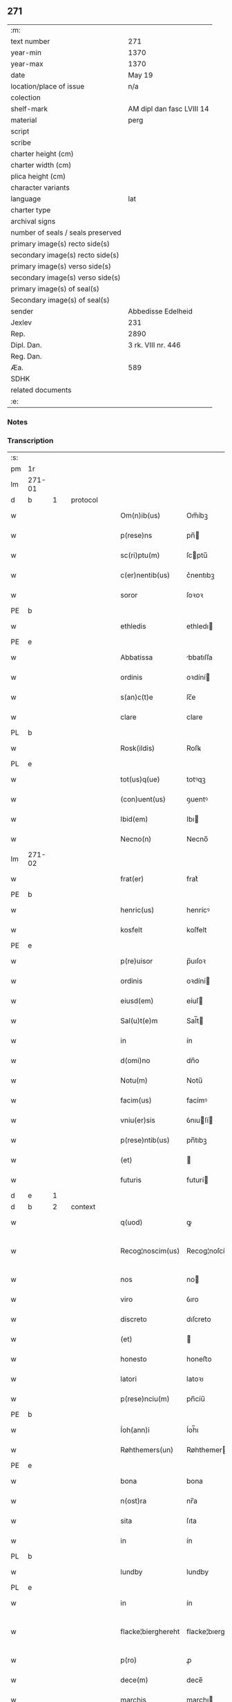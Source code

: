 ** 271

| :m:                               |                           |
| text number                       | 271                       |
| year-min                          | 1370                      |
| year-max                          | 1370                      |
| date                              | May 19                    |
| location/place of issue           | n/a                       |
| colection                         |                           |
| shelf-mark                        | AM dipl dan fasc LVIII 14 |
| material                          | perg                      |
| script                            |                           |
| scribe                            |                           |
| charter height (cm)               |                           |
| charter width (cm)                |                           |
| plica height (cm)                 |                           |
| character variants                |                           |
| language                          | lat                       |
| charter type                      |                           |
| archival signs                    |                           |
| number of seals / seals preserved |                           |
| primary image(s) recto side(s)    |                           |
| secondary image(s) recto side(s)  |                           |
| primary image(s) verso side(s)    |                           |
| secondary image(s) verso side(s)  |                           |
| primary image(s) of seal(s)       |                           |
| Secondary image(s) of seal(s)     |                           |
| sender                            | Abbedisse Edelheid        |
| Jexlev                            | 231                       |
| Rep.                              | 2890                      |
| Dipl. Dan.                        | 3 rk. VIII nr. 446        |
| Reg. Dan.                         |                           |
| Æa.                               | 589                       |
| SDHK                              |                           |
| related documents                 |                           |
| :e:                               |                           |

*** Notes


*** Transcription
| :s: |        |   |   |   |   |                    |                    |   |   |   |   |     |   |   |    |               |          |          |  |    |    |    |    |
| pm  | 1r     |   |   |   |   |                    |                    |   |   |   |   |     |   |   |    |               |          |          |  |    |    |    |    |
| lm  | 271-01 |   |   |   |   |                    |                    |   |   |   |   |     |   |   |    |               |          |          |  |    |    |    |    |
| d  | b      | 1  |   | protocol  |   |                    |                    |   |   |   |   |     |   |   |    |               |          |          |  |    |    |    |    |
| w   |        |   |   |   |   | Om(n)ib(us)        | Om̅íbꝫ              |   |   |   |   | lat |   |   |    |        271-01 | 1:protocol |          |  |    |    |    |    |
| w   |        |   |   |   |   | p(rese)ns          | pn̅                |   |   |   |   | lat |   |   |    |        271-01 | 1:protocol |          |  |    |    |    |    |
| w   |        |   |   |   |   | sc(ri)ptu(m)       | ſcptu̅             |   |   |   |   | lat |   |   |    |        271-01 | 1:protocol |          |  |    |    |    |    |
| w   |        |   |   |   |   | c(er)nentib(us)    | c͛nentıbꝫ           |   |   |   |   | lat |   |   |    |        271-01 | 1:protocol |          |  |    |    |    |    |
| w   |        |   |   |   |   | soror              | ſoꝛoꝛ              |   |   |   |   | lat |   |   |    |        271-01 | 1:protocol |          |  |    |    |    |    |
| PE  | b      |   |   |   |   |                    |                    |   |   |   |   |     |   |   |    |               |          |          |  |    |    |    |    |
| w   |        |   |   |   |   | ethledis           | ethledı           |   |   |   |   | lat |   |   |    |        271-01 | 1:protocol |          |  |2724|    |    |    |
| PE  | e      |   |   |   |   |                    |                    |   |   |   |   |     |   |   |    |               |          |          |  |    |    |    |    |
| w   |        |   |   |   |   | Abbatissa          | bbatıſſa          |   |   |   |   | lat |   |   |    |        271-01 | 1:protocol |          |  |    |    |    |    |
| w   |        |   |   |   |   | ordinis            | oꝛdíní            |   |   |   |   | lat |   |   |    |        271-01 | 1:protocol |          |  |    |    |    |    |
| w   |        |   |   |   |   | s(an)c(t)e         | ſc̅e                |   |   |   |   | lat |   |   |    |        271-01 | 1:protocol |          |  |    |    |    |    |
| w   |        |   |   |   |   | clare              | clare              |   |   |   |   | lat |   |   |    |        271-01 | 1:protocol |          |  |    |    |    |    |
| PL  | b      |   |   |   |   |                    |                    |   |   |   |   |     |   |   |    |               |          |          |  |    |    |    |    |
| w   |        |   |   |   |   | Rosk(ildis)        | Roſꝃ               |   |   |   |   | lat |   |   |    |        271-01 | 1:protocol |          |  |    |    |2575|    |
| PL  | e      |   |   |   |   |                    |                    |   |   |   |   |     |   |   |    |               |          |          |  |    |    |    |    |
| w   |        |   |   |   |   | tot(us)q(ue)       | totꝰqꝫ             |   |   |   |   | lat |   |   |    |        271-01 | 1:protocol |          |  |    |    |    |    |
| w   |        |   |   |   |   | (con)uent(us)      | ꝯuentꝰ             |   |   |   |   | lat |   |   |    |        271-01 | 1:protocol |          |  |    |    |    |    |
| w   |        |   |   |   |   | Ibid(em)           | Ibı               |   |   |   |   | lat |   |   |    |        271-01 | 1:protocol |          |  |    |    |    |    |
| w   |        |   |   |   |   | Necno(n)           | Necno̅              |   |   |   |   | lat |   |   |    |        271-01 | 1:protocol |          |  |    |    |    |    |
| lm  | 271-02 |   |   |   |   |                    |                    |   |   |   |   |     |   |   |    |               |          |          |  |    |    |    |    |
| w   |        |   |   |   |   | frat(er)           | frat͛               |   |   |   |   | lat |   |   |    |        271-02 | 1:protocol |          |  |    |    |    |    |
| PE  | b      |   |   |   |   |                    |                    |   |   |   |   |     |   |   |    |               |          |          |  |    |    |    |    |
| w   |        |   |   |   |   | henric(us)         | henrícꝰ            |   |   |   |   | lat |   |   |    |        271-02 | 1:protocol |          |  |2725|    |    |    |
| w   |        |   |   |   |   | kosfelt            | koſfelt            |   |   |   |   | dan |   |   |    |        271-02 | 1:protocol |          |  |2725|    |    |    |
| PE  | e      |   |   |   |   |                    |                    |   |   |   |   |     |   |   |    |               |          |          |  |    |    |    |    |
| w   |        |   |   |   |   | p(re)uisor         | p̅uıſoꝛ             |   |   |   |   | lat |   |   |    |        271-02 | 1:protocol |          |  |    |    |    |    |
| w   |        |   |   |   |   | ordinis            | oꝛdíní            |   |   |   |   | lat |   |   |    |        271-02 | 1:protocol |          |  |    |    |    |    |
| w   |        |   |   |   |   | eiusd(em)          | eíuſ              |   |   |   |   | lat |   |   |    |        271-02 | 1:protocol |          |  |    |    |    |    |
| w   |        |   |   |   |   | Sal(u)t(e)m        | Sal̅t              |   |   |   |   | lat |   |   |    |        271-02 | 1:protocol |          |  |    |    |    |    |
| w   |        |   |   |   |   | in                 | ín                 |   |   |   |   | lat |   |   |    |        271-02 | 1:protocol |          |  |    |    |    |    |
| w   |        |   |   |   |   | d(omi)no           | dn̅o                |   |   |   |   | lat |   |   |    |        271-02 | 1:protocol |          |  |    |    |    |    |
| w   |        |   |   |   |   | Notu(m)            | Notu̅               |   |   |   |   | lat |   |   |    |        271-02 | 1:protocol |          |  |    |    |    |    |
| w   |        |   |   |   |   | facim(us)          | facímꝰ             |   |   |   |   | lat |   |   |    |        271-02 | 1:protocol |          |  |    |    |    |    |
| w   |        |   |   |   |   | vniu(er)sis        | ỽnıuſí           |   |   |   |   | lat |   |   |    |        271-02 | 1:protocol |          |  |    |    |    |    |
| w   |        |   |   |   |   | p(rese)ntib(us)    | pn̅tıbꝫ             |   |   |   |   | lat |   |   |    |        271-02 | 1:protocol |          |  |    |    |    |    |
| w   |        |   |   |   |   | (et)               |                   |   |   |   |   | lat |   |   |    |        271-02 | 1:protocol |          |  |    |    |    |    |
| w   |        |   |   |   |   | futuris            | futurí            |   |   |   |   | lat |   |   |    |        271-02 | 1:protocol |          |  |    |    |    |    |
| d  | e      | 1  |   |   |   |                    |                    |   |   |   |   |     |   |   |    |               |          |          |  |    |    |    |    |
| d  | b      | 2  |   | context  |   |                    |                    |   |   |   |   |     |   |   |    |               |          |          |  |    |    |    |    |
| w   |        |   |   |   |   | q(uod)             | ꝙ                  |   |   |   |   | lat |   |   |    |        271-02 | 2:context |          |  |    |    |    |    |
| w   |        |   |   |   |   | Recog¦noscim(us)   | Recog¦noſcímꝰ      |   |   |   |   | lat |   |   |    | 271-02—271-03 | 2:context |          |  |    |    |    |    |
| w   |        |   |   |   |   | nos                | no                |   |   |   |   | lat |   |   |    |        271-03 | 2:context |          |  |    |    |    |    |
| w   |        |   |   |   |   | viro               | ỽıro               |   |   |   |   | lat |   |   |    |        271-03 | 2:context |          |  |    |    |    |    |
| w   |        |   |   |   |   | discreto           | dıſcreto           |   |   |   |   | lat |   |   |    |        271-03 | 2:context |          |  |    |    |    |    |
| w   |        |   |   |   |   | (et)               |                   |   |   |   |   | lat |   |   |    |        271-03 | 2:context |          |  |    |    |    |    |
| w   |        |   |   |   |   | honesto            | honeﬅo             |   |   |   |   | lat |   |   |    |        271-03 | 2:context |          |  |    |    |    |    |
| w   |        |   |   |   |   | latori             | latoꝛı             |   |   |   |   | lat |   |   | =  |        271-03 | 2:context |          |  |    |    |    |    |
| w   |        |   |   |   |   | p(rese)nciu(m)     | pn̅cíu̅              |   |   |   |   | lat |   |   | == |        271-03 | 2:context |          |  |    |    |    |    |
| PE  | b      |   |   |   |   |                    |                    |   |   |   |   |     |   |   |    |               |          |          |  |    |    |    |    |
| w   |        |   |   |   |   | Íoh(ann)i          | Íoh̅ı               |   |   |   |   | lat |   |   |    |        271-03 | 2:context |          |  |2726|    |    |    |
| w   |        |   |   |   |   | Røhthemers(un)     | Røhthemer         |   |   |   |   | dan |   |   |    |        271-03 | 2:context |          |  |2726|    |    |    |
| PE  | e      |   |   |   |   |                    |                    |   |   |   |   |     |   |   |    |               |          |          |  |    |    |    |    |
| w   |        |   |   |   |   | bona               | bona               |   |   |   |   | lat |   |   |    |        271-03 | 2:context |          |  |    |    |    |    |
| w   |        |   |   |   |   | n(ost)ra           | nr̅a                |   |   |   |   | lat |   |   |    |        271-03 | 2:context |          |  |    |    |    |    |
| w   |        |   |   |   |   | sita               | ſıta               |   |   |   |   | lat |   |   |    |        271-03 | 2:context |          |  |    |    |    |    |
| w   |        |   |   |   |   | in                 | ín                 |   |   |   |   | lat |   |   |    |        271-03 | 2:context |          |  |    |    |    |    |
| PL  | b      |   |   |   |   |                    |                    |   |   |   |   |     |   |   |    |               |          |          |  |    |    |    |    |
| w   |        |   |   |   |   | lundby             | lundby             |   |   |   |   | dan |   |   |    |        271-03 | 2:context |          |  |    |    |2574|    |
| PL  | e      |   |   |   |   |                    |                    |   |   |   |   |     |   |   |    |               |          |          |  |    |    |    |    |
| w   |        |   |   |   |   | in                 | ín                 |   |   |   |   | lat |   |   |    |        271-03 | 2:context |          |  |    |    |    |    |
| w   |        |   |   |   |   | flacke¦bierghereht | flacke¦bıerghereht |   |   |   |   | lat |   |   |    | 271-03—271-04 | 2:context |          |  |    |    |    |    |
| w   |        |   |   |   |   | p(ro)              | ꝓ                  |   |   |   |   | lat |   |   |    |        271-04 | 2:context |          |  |    |    |    |    |
| w   |        |   |   |   |   | dece(m)            | dece̅               |   |   |   |   | lat |   |   |    |        271-04 | 2:context |          |  |    |    |    |    |
| w   |        |   |   |   |   | marchis            | marchı            |   |   |   |   | lat |   |   |    |        271-04 | 2:context |          |  |    |    |    |    |
| w   |        |   |   |   |   | puri               | purí               |   |   |   |   | lat |   |   |    |        271-04 | 2:context |          |  |    |    |    |    |
| w   |        |   |   |   |   | argenti            | rgentí            |   |   |   |   | lat |   |   |    |        271-04 | 2:context |          |  |    |    |    |    |
| w   |        |   |   |   |   | ad                 | ad                 |   |   |   |   | lat |   |   |    |        271-04 | 2:context |          |  |    |    |    |    |
| w   |        |   |   |   |   | dies               | dıe               |   |   |   |   | lat |   |   |    |        271-04 | 2:context |          |  |    |    |    |    |
| w   |        |   |   |   |   | suos               | ſuo               |   |   |   |   | lat |   |   |    |        271-04 | 2:context |          |  |    |    |    |    |
| w   |        |   |   |   |   | et                 | et                 |   |   |   |   | lat |   |   |    |        271-04 | 2:context |          |  |    |    |    |    |
| w   |        |   |   |   |   | vxoris             | ỽxoꝛı             |   |   |   |   | lat |   |   |    |        271-04 | 2:context |          |  |    |    |    |    |
| w   |        |   |   |   |   | eius               | eíu               |   |   |   |   | lat |   |   |    |        271-04 | 2:context |          |  |    |    |    |    |
| PE  | b      |   |   |   |   |                    |                    |   |   |   |   |     |   |   |    |               |          |          |  |    |    |    |    |
| w   |        |   |   |   |   | ingæ               | íngæ               |   |   |   |   | lat |   |   |    |        271-04 | 2:context |          |  |2727|    |    |    |
| PE  | e      |   |   |   |   |                    |                    |   |   |   |   |     |   |   |    |               |          |          |  |    |    |    |    |
| p   |        |   |   |   |   | /                  | /                  |   |   |   |   | lat |   |   |    |        271-04 | 2:context |          |  |    |    |    |    |
| w   |        |   |   |   |   | libere             | lıbere             |   |   |   |   | lat |   |   |    |        271-04 | 2:context |          |  |    |    |    |    |
| w   |        |   |   |   |   | cu(m)              | cu̅                 |   |   |   |   | lat |   |   |    |        271-04 | 2:context |          |  |    |    |    |    |
| w   |        |   |   |   |   | agris              | grí              |   |   |   |   | lat |   |   |    |        271-04 | 2:context |          |  |    |    |    |    |
| w   |        |   |   |   |   | pra¦tis            | pra¦tí            |   |   |   |   | lat |   |   |    | 271-04—271-05 | 2:context |          |  |    |    |    |    |
| w   |        |   |   |   |   | ceterisq(ue)       | ceterıqꝫ          |   |   |   |   | lat |   |   |    |        271-05 | 2:context |          |  |    |    |    |    |
| w   |        |   |   |   |   | suis               | ſuí               |   |   |   |   | lat |   |   |    |        271-05 | 2:context |          |  |    |    |    |    |
| w   |        |   |   |   |   | p(er)tine(n)ciis   | p̲tíne̅cíí          |   |   |   |   | lat |   |   |    |        271-05 | 2:context |          |  |    |    |    |    |
| w   |        |   |   |   |   | dimisisse          | dímíſıſſe          |   |   |   |   | lat |   |   |    |        271-05 | 2:context |          |  |    |    |    |    |
| w   |        |   |   |   |   | tali               | talı               |   |   |   |   | lat |   |   |    |        271-05 | 2:context |          |  |    |    |    |    |
| w   |        |   |   |   |   | (con)dic(i)o(n)e   | ꝯdıc̅oe             |   |   |   |   | lat |   |   |    |        271-05 | 2:context |          |  |    |    |    |    |
| w   |        |   |   |   |   | p(re)habita        | phabıta           |   |   |   |   | lat |   |   |    |        271-05 | 2:context |          |  |    |    |    |    |
| w   |        |   |   |   |   | q(uod)             | ꝙ                  |   |   |   |   | lat |   |   |    |        271-05 | 2:context |          |  |    |    |    |    |
| w   |        |   |   |   |   | post               | poﬅ                |   |   |   |   | lat |   |   |    |        271-05 | 2:context |          |  |    |    |    |    |
| w   |        |   |   |   |   | mortem             | moꝛtem             |   |   |   |   | lat |   |   |    |        271-05 | 2:context |          |  |    |    |    |    |
| w   |        |   |   |   |   | p(re)dicti         | p̅dıí              |   |   |   |   | lat |   |   |    |        271-05 | 2:context |          |  |    |    |    |    |
| PE  | b      |   |   |   |   |                    |                    |   |   |   |   |     |   |   |    |               |          |          |  |    |    |    |    |
| w   |        |   |   |   |   | Íoh(ann)is         | Íoh̅ı              |   |   |   |   | lat |   |   |    |        271-05 | 2:context |          |  |2728|    |    |    |
| PE  | e      |   |   |   |   |                    |                    |   |   |   |   |     |   |   |    |               |          |          |  |    |    |    |    |
| w   |        |   |   |   |   | necno(n)           | necno̅              |   |   |   |   | lat |   |   |    |        271-05 | 2:context |          |  |    |    |    |    |
| w   |        |   |   |   |   | vx¦oris            | ỽx¦oꝛı            |   |   |   |   | lat |   |   |    | 271-05—271-06 | 2:context |          |  |    |    |    |    |
| w   |        |   |   |   |   | sue                | ſue                |   |   |   |   | lat |   |   |    |        271-06 | 2:context |          |  |    |    |    |    |
| w   |        |   |   |   |   | p(re)dicte         | p̅dıe              |   |   |   |   | lat |   |   |    |        271-06 | 2:context |          |  |    |    |    |    |
| PE  | b      |   |   |   |   |                    |                    |   |   |   |   |     |   |   |    |               |          |          |  |    |    |    |    |
| w   |        |   |   |   |   | inge               | ínge               |   |   |   |   | lat |   |   |    |        271-06 | 2:context |          |  |2730|    |    |    |
| PE  | e      |   |   |   |   |                    |                    |   |   |   |   |     |   |   |    |               |          |          |  |    |    |    |    |
| w   |        |   |   |   |   | bona               | bon               |   |   |   |   | lat |   |   |    |        271-06 | 2:context |          |  |    |    |    |    |
| w   |        |   |   |   |   | an(te)dicta        | n̅dıa             |   |   |   |   | lat |   |   |    |        271-06 | 2:context |          |  |    |    |    |    |
| w   |        |   |   |   |   | filie              | fılıe              |   |   |   |   | lat |   |   |    |        271-06 | 2:context |          |  |    |    |    |    |
| w   |        |   |   |   |   | eor(um)            | eoꝝ                |   |   |   |   | lat |   |   |    |        271-06 | 2:context |          |  |    |    |    |    |
| PE  | b      |   |   |   |   |                    |                    |   |   |   |   |     |   |   |    |               |          |          |  |    |    |    |    |
| w   |        |   |   |   |   | cristine           | críﬅíne            |   |   |   |   | lat |   |   |    |        271-06 | 2:context |          |  |2729|    |    |    |
| PE  | e      |   |   |   |   |                    |                    |   |   |   |   |     |   |   |    |               |          |          |  |    |    |    |    |
| w   |        |   |   |   |   | sorori             | ſoꝛoꝛı             |   |   |   |   | lat |   |   |    |        271-06 | 2:context |          |  |    |    |    |    |
| w   |        |   |   |   |   | n(ost)ri           | nr̅ı                |   |   |   |   | lat |   |   |    |        271-06 | 2:context |          |  |    |    |    |    |
| w   |        |   |   |   |   | (con)uent(us)      | ꝯuentꝰ             |   |   |   |   | lat |   |   |    |        271-06 | 2:context |          |  |    |    |    |    |
| w   |        |   |   |   |   | si                 | ſı                 |   |   |   |   | lat |   |   |    |        271-06 | 2:context |          |  |    |    |    |    |
| w   |        |   |   |   |   | eis                | eı                |   |   |   |   | lat |   |   |    |        271-06 | 2:context |          |  |    |    |    |    |
| w   |        |   |   |   |   | sup(er)stes        | ſup̲ﬅe             |   |   |   |   | lat |   |   |    |        271-06 | 2:context |          |  |    |    |    |    |
| w   |        |   |   |   |   | fuerit             | fuerıt             |   |   |   |   | lat |   |   |    |        271-06 | 2:context |          |  |    |    |    |    |
| w   |        |   |   |   |   | absq(ue)           | bſqꝫ              |   |   |   |   | lat |   |   |    |        271-06 | 2:context |          |  |    |    |    |    |
| lm  | 271-07 |   |   |   |   |                    |                    |   |   |   |   |     |   |   |    |               |          |          |  |    |    |    |    |
| w   |        |   |   |   |   | om(n)i             | om̅í                |   |   |   |   | lat |   |   |    |        271-07 | 2:context |          |  |    |    |    |    |
| w   |        |   |   |   |   | Redempc(i)o(n)e    | Redempc̅oe          |   |   |   |   | lat |   |   |    |        271-07 | 2:context |          |  |    |    |    |    |
| w   |        |   |   |   |   | Iuxta              | Iuxt              |   |   |   |   | lat |   |   |    |        271-07 | 2:context |          |  |    |    |    |    |
| w   |        |   |   |   |   | placitu(m)         | placıtu̅            |   |   |   |   | lat |   |   |    |        271-07 | 2:context |          |  |    |    |    |    |
| w   |        |   |   |   |   | (et)               |                   |   |   |   |   | lat |   |   |    |        271-07 | 2:context |          |  |    |    |    |    |
| w   |        |   |   |   |   | volu(n)tate(m)     | ỽolu̅tate̅           |   |   |   |   | lat |   |   |    |        271-07 | 2:context |          |  |    |    |    |    |
| w   |        |   |   |   |   | suam               | ſuam               |   |   |   |   | lat |   |   |    |        271-07 | 2:context |          |  |    |    |    |    |
| w   |        |   |   |   |   | p(ro)p(ri)am       | a               |   |   |   |   | lat |   |   |    |        271-07 | 2:context |          |  |    |    |    |    |
| w   |        |   |   |   |   | in                 | ín                 |   |   |   |   | lat |   |   |    |        271-07 | 2:context |          |  |    |    |    |    |
| w   |        |   |   |   |   | dieb(us)           | dıebꝫ              |   |   |   |   | lat |   |   |    |        271-07 | 2:context |          |  |    |    |    |    |
| w   |        |   |   |   |   | suis               | ſuı               |   |   |   |   | lat |   |   |    |        271-07 | 2:context |          |  |    |    |    |    |
| w   |        |   |   |   |   | cedant             | cedant             |   |   |   |   | lat |   |   |    |        271-07 | 2:context |          |  |    |    |    |    |
| w   |        |   |   |   |   | possidenda         | poſſıdend         |   |   |   |   | lat |   |   |    |        271-07 | 2:context |          |  |    |    |    |    |
| w   |        |   |   |   |   | addito             | ddıto             |   |   |   |   | lat |   |   |    |        271-07 | 2:context |          |  |    |    |    |    |
| w   |        |   |   |   |   | ecia(m)            | ecıa̅               |   |   |   |   | lat |   |   |    |        271-07 | 2:context |          |  |    |    |    |    |
| lm  | 271-08 |   |   |   |   |                    |                    |   |   |   |   |     |   |   |    |               |          |          |  |    |    |    |    |
| w   |        |   |   |   |   | q(uod)             | ꝙ                  |   |   |   |   | lat |   |   |    |        271-08 | 2:context |          |  |    |    |    |    |
| w   |        |   |   |   |   | mortuis            | moꝛtuí            |   |   |   |   | lat |   |   |    |        271-08 | 2:context |          |  |    |    |    |    |
| w   |        |   |   |   |   | trib(us)           | trıbꝫ              |   |   |   |   | lat |   |   |    |        271-08 | 2:context |          |  |    |    |    |    |
| w   |        |   |   |   |   | om(n)ib(us)        | om̅ıbꝫ              |   |   |   |   | lat |   |   |    |        271-08 | 2:context |          |  |    |    |    |    |
| w   |        |   |   |   |   | videlic(et)        | ỽıdelıcꝫ           |   |   |   |   | lat |   |   |    |        271-08 | 2:context |          |  |    |    |    |    |
| w   |        |   |   |   |   | filia              | fılıa              |   |   |   |   | lat |   |   |    |        271-08 | 2:context |          |  |    |    |    |    |
| PE  | b      |   |   |   |   |                    |                    |   |   |   |   |     |   |   |    |               |          |          |  |    |    |    |    |
| w   |        |   |   |   |   | cristina           | crıﬅína            |   |   |   |   | lat |   |   |    |        271-08 | 2:context |          |  |2731|    |    |    |
| PE  | e      |   |   |   |   |                    |                    |   |   |   |   |     |   |   |    |               |          |          |  |    |    |    |    |
| w   |        |   |   |   |   | cu(m)              | cu̅                 |   |   |   |   | lat |   |   |    |        271-08 | 2:context |          |  |    |    |    |    |
| w   |        |   |   |   |   | parentib(us)       | parentıbꝫ          |   |   |   |   | lat |   |   |    |        271-08 | 2:context |          |  |    |    |    |    |
| w   |        |   |   |   |   | p(re)fat(is)       | pfatꝭ             |   |   |   |   | lat |   |   |    |        271-08 | 2:context |          |  |    |    |    |    |
| p   |        |   |   |   |   | /                  | /                  |   |   |   |   | lat |   |   |    |        271-08 | 2:context |          |  |    |    |    |    |
| w   |        |   |   |   |   | bona               | bona               |   |   |   |   | lat |   |   |    |        271-08 | 2:context |          |  |    |    |    |    |
| w   |        |   |   |   |   | p(re)dicta         | p̅dıa              |   |   |   |   | lat |   |   |    |        271-08 | 2:context |          |  |    |    |    |    |
| w   |        |   |   |   |   | absq(ue)           | bſqꝫ              |   |   |   |   | lat |   |   |    |        271-08 | 2:context |          |  |    |    |    |    |
| w   |        |   |   |   |   | (con)tradic¦cione  | ꝯtradıc¦cıone      |   |   |   |   | lat |   |   |    | 271-08—271-09 | 2:context |          |  |    |    |    |    |
| w   |        |   |   |   |   | heredu(m)          | heredu̅             |   |   |   |   | lat |   |   |    |        271-09 | 2:context |          |  |    |    |    |    |
| w   |        |   |   |   |   | seu                | ſeu                |   |   |   |   | lat |   |   |    |        271-09 | 2:context |          |  |    |    |    |    |
| w   |        |   |   |   |   | alior(um)          | lıoꝝ              |   |   |   |   | lat |   |   |    |        271-09 | 2:context |          |  |    |    |    |    |
| w   |        |   |   |   |   | ad                 | d                 |   |   |   |   | lat |   |   |    |        271-09 | 2:context |          |  |    |    |    |    |
| w   |        |   |   |   |   | vsum               | ỽſum               |   |   |   |   | lat |   |   |    |        271-09 | 2:context |          |  |    |    |    |    |
| w   |        |   |   |   |   | (con)uent(us)      | ꝯuentꝰ             |   |   |   |   | lat |   |   |    |        271-09 | 2:context |          |  |    |    |    |    |
| w   |        |   |   |   |   | n(ost)ri           | nr̅ı                |   |   |   |   | lat |   |   |    |        271-09 | 2:context |          |  |    |    |    |    |
| w   |        |   |   |   |   | Redeant            | Redeant            |   |   |   |   | lat |   |   |    |        271-09 | 2:context |          |  |    |    |    |    |
| w   |        |   |   |   |   | libere             | lıbere             |   |   |   |   | lat |   |   |    |        271-09 | 2:context |          |  |    |    |    |    |
| w   |        |   |   |   |   | ordinanda          | oꝛdínanda          |   |   |   |   | lat |   |   |    |        271-09 | 2:context |          |  |    |    |    |    |
| p   |        |   |   |   |   | /                  | /                  |   |   |   |   | lat |   |   |    |        271-09 | 2:context |          |  |    |    |    |    |
| w   |        |   |   |   |   | dam(us)            | damꝰ               |   |   |   |   | lat |   |   |    |        271-09 | 2:context |          |  |    |    |    |    |
| w   |        |   |   |   |   | vlteri(us)         | ỽlteríꝰ            |   |   |   |   | lat |   |   |    |        271-09 | 2:context |          |  |    |    |    |    |
| w   |        |   |   |   |   | bo(n)a             | bo̅a                |   |   |   |   | lat |   |   |    |        271-09 | 2:context |          |  |    |    |    |    |
| w   |        |   |   |   |   | illa               | ılla               |   |   |   |   | lat |   |   |    |        271-09 | 2:context |          |  |    |    |    |    |
| lm  | 271-10 |   |   |   |   |                    |                    |   |   |   |   |     |   |   |    |               |          |          |  |    |    |    |    |
| w   |        |   |   |   |   | inhabitanti        | ínhabıtantí        |   |   |   |   | lat |   |   |    |        271-10 | 2:context |          |  |    |    |    |    |
| w   |        |   |   |   |   | ex                 | ex                 |   |   |   |   | lat |   |   |    |        271-10 | 2:context |          |  |    |    |    |    |
| w   |        |   |   |   |   | parte              | parte              |   |   |   |   | lat |   |   |    |        271-10 | 2:context |          |  |    |    |    |    |
| w   |        |   |   |   |   | dicti              | dıí               |   |   |   |   | lat |   |   |    |        271-10 | 2:context |          |  |    |    |    |    |
| PE  | b      |   |   |   |   |                    |                    |   |   |   |   |     |   |   |    |               |          |          |  |    |    |    |    |
| w   |        |   |   |   |   | Íoh(ann)is         | Íoh̅ı              |   |   |   |   | lat |   |   |    |        271-10 | 2:context |          |  |2732|    |    |    |
| PE  | e      |   |   |   |   |                    |                    |   |   |   |   |     |   |   |    |               |          |          |  |    |    |    |    |
| w   |        |   |   |   |   | licentiam          | lıcentıa          |   |   |   |   | lat |   |   |    |        271-10 | 2:context |          |  |    |    |    |    |
| w   |        |   |   |   |   | seca(n)di          | ſeca̅dí             |   |   |   |   | lat |   |   |    |        271-10 | 2:context |          |  |    |    |    |    |
| w   |        |   |   |   |   | in                 | ín                 |   |   |   |   | lat |   |   |    |        271-10 | 2:context |          |  |    |    |    |    |
| w   |        |   |   |   |   | n(ost)ra           | nr̅a                |   |   |   |   | lat |   |   |    |        271-10 | 2:context |          |  |    |    |    |    |
| w   |        |   |   |   |   | silua              | ſılua              |   |   |   |   | lat |   |   |    |        271-10 | 2:context |          |  |    |    |    |    |
| p   |        |   |   |   |   | .                  | .                  |   |   |   |   | lat |   |   |    |        271-10 | 2:context |          |  |    |    |    |    |
| w   |        |   |   |   |   | v(idelicet)        | ỽꝫ                 |   |   |   |   | lat |   |   |    |        271-10 | 2:context |          |  |    |    |    |    |
| p   |        |   |   |   |   | .                  | .                  |   |   |   |   | lat |   |   |    |        271-10 | 2:context |          |  |    |    |    |    |
| PL  | b      |   |   |   |   |                    |                    |   |   |   |   |     |   |   |    |               |          |          |  |    |    |    |    |
| w   |        |   |   |   |   | snesløs            | ſneſløſ            |   |   |   |   | dan |   |   |    |        271-10 | 2:context |          |  |    |    |2576|    |
| PL  | e      |   |   |   |   |                    |                    |   |   |   |   |     |   |   |    |               |          |          |  |    |    |    |    |
| w   |        |   |   |   |   | ad                 | ad                 |   |   |   |   | lat |   |   |    |        271-10 | 2:context |          |  |    |    |    |    |
| w   |        |   |   |   |   | meliorac(i)o(n)em  | melıoꝛac̅oe        |   |   |   |   | lat |   |   |    |        271-10 | 2:context |          |  |    |    |    |    |
| w   |        |   |   |   |   | vel                | ỽel                |   |   |   |   | lat |   |   |    |        271-10 | 2:context |          |  |    |    |    |    |
| lm  | 271-11 |   |   |   |   |                    |                    |   |   |   |   |     |   |   |    |               |          |          |  |    |    |    |    |
| w   |        |   |   |   |   | edificiu(m)        | edıfıcıu̅           |   |   |   |   | lat |   |   |    |        271-11 | 2:context |          |  |    |    |    |    |
| w   |        |   |   |   |   | bo(no)r(um)        | bo̅ꝝ                |   |   |   |   | lat |   |   |    |        271-11 | 2:context |          |  |    |    |    |    |
| w   |        |   |   |   |   | eorund(em)         | eoꝛun             |   |   |   |   | lat |   |   |    |        271-11 | 2:context |          |  |    |    |    |    |
| w   |        |   |   |   |   | ita                | ıta                |   |   |   |   | lat |   |   |    |        271-11 | 2:context |          |  |    |    |    |    |
| w   |        |   |   |   |   | t(ame)n            | tn̅                 |   |   |   |   | lat |   |   |    |        271-11 | 2:context |          |  |    |    |    |    |
| w   |        |   |   |   |   | q(uod)             | ꝙ                  |   |   |   |   | lat |   |   |    |        271-11 | 2:context |          |  |    |    |    |    |
| w   |        |   |   |   |   | tota               | tota               |   |   |   |   | lat |   |   |    |        271-11 | 2:context |          |  |    |    |    |    |
| w   |        |   |   |   |   | edificat(i)o       | edıfıcat̅o          |   |   |   |   | lat |   |   |    |        271-11 | 2:context |          |  |    |    |    |    |
| w   |        |   |   |   |   | absq(ue)           | bſqꝫ              |   |   |   |   | lat |   |   |    |        271-11 | 2:context |          |  |    |    |    |    |
| w   |        |   |   |   |   | pecunia            | pecunía            |   |   |   |   | lat |   |   |    |        271-11 | 2:context |          |  |    |    |    |    |
| w   |        |   |   |   |   | cu(m)              | cu̅                 |   |   |   |   | lat |   |   |    |        271-11 | 2:context |          |  |    |    |    |    |
| w   |        |   |   |   |   | fundo              | fundo              |   |   |   |   | lat |   |   |    |        271-11 | 2:context |          |  |    |    |    |    |
| w   |        |   |   |   |   | valeat             | ỽaleat             |   |   |   |   | lat |   |   |    |        271-11 | 2:context |          |  |    |    |    |    |
| w   |        |   |   |   |   | p(er)manere        | p̲manere            |   |   |   |   | lat |   |   |    |        271-11 | 2:context |          |  |    |    |    |    |
| d  | e      | 2  |   |   |   |                    |                    |   |   |   |   |     |   |   |    |               |          |          |  |    |    |    |    |
| d  | b      | 3  |   | eschatocol  |   |                    |                    |   |   |   |   |     |   |   |    |               |          |          |  |    |    |    |    |
| w   |        |   |   |   |   | In                 | In                 |   |   |   |   | lat |   |   |    |        271-11 | 3:eschatocol |          |  |    |    |    |    |
| w   |        |   |   |   |   | quor(um)           | quoꝝ               |   |   |   |   | lat |   |   |    |        271-11 | 3:eschatocol |          |  |    |    |    |    |
| lm  | 271-12 |   |   |   |   |                    |                    |   |   |   |   |     |   |   |    |               |          |          |  |    |    |    |    |
| w   |        |   |   |   |   | om(n)iu(m)         | om̅ıu               |   |   |   |   | lat |   |   |    |        271-12 | 3:eschatocol |          |  |    |    |    |    |
| w   |        |   |   |   |   | euidentiam         | euıdentıa         |   |   |   |   | lat |   |   |    |        271-12 | 3:eschatocol |          |  |    |    |    |    |
| w   |        |   |   |   |   | Sigilla            | Sıgılla            |   |   |   |   | lat |   |   |    |        271-12 | 3:eschatocol |          |  |    |    |    |    |
| w   |        |   |   |   |   | n(ost)ra           | nr̅a                |   |   |   |   | lat |   |   |    |        271-12 | 3:eschatocol |          |  |    |    |    |    |
| w   |        |   |   |   |   | p(rese)ntib(us)    | pn̅tıbꝫ             |   |   |   |   | lat |   |   |    |        271-12 | 3:eschatocol |          |  |    |    |    |    |
| w   |        |   |   |   |   | sunt               | ſunt               |   |   |   |   | lat |   |   |    |        271-12 | 3:eschatocol |          |  |    |    |    |    |
| w   |        |   |   |   |   | appensa            | aenſa             |   |   |   |   | lat |   |   |    |        271-12 | 3:eschatocol |          |  |    |    |    |    |
| w   |        |   |   |   |   | datu(m)            | datu̅               |   |   |   |   | lat |   |   |    |        271-12 | 3:eschatocol |          |  |    |    |    |    |
| w   |        |   |   |   |   | anno               | nno               |   |   |   |   | lat |   |   |    |        271-12 | 3:eschatocol |          |  |    |    |    |    |
| w   |        |   |   |   |   | d(omi)ni           | dn̅ı                |   |   |   |   | lat |   |   |    |        271-12 | 3:eschatocol |          |  |    |    |    |    |
| n   |        |   |   |   |   | Mͦ                  | ͦ                  |   |   |   |   | lat |   |   |    |        271-12 | 3:eschatocol |          |  |    |    |    |    |
| n   |        |   |   |   |   | cccͦ                | ᴄᴄͦᴄ                |   |   |   |   | lat |   |   |    |        271-12 | 3:eschatocol |          |  |    |    |    |    |
| n   |        |   |   |   |   | lxxͦ                | lxͦx                |   |   |   |   | lat |   |   |    |        271-12 | 3:eschatocol |          |  |    |    |    |    |
| w   |        |   |   |   |   | d(omi)nica         | dn̅íca              |   |   |   |   | lat |   |   |    |        271-12 | 3:eschatocol |          |  |    |    |    |    |
| w   |        |   |   |   |   | qui(n)ta           | quí̅ta              |   |   |   |   | lat |   |   |    |        271-12 | 3:eschatocol |          |  |    |    |    |    |
| w   |        |   |   |   |   | p(ro)x(ima)        | ꝓx                |   |   |   |   | lat |   |   |    |        271-12 | 3:eschatocol |          |  |    |    |    |    |
| w   |        |   |   |   |   | post               | poﬅ                |   |   |   |   | lat |   |   |    |        271-12 | 3:eschatocol |          |  |    |    |    |    |
| lm  | 271-13 |   |   |   |   |                    |                    |   |   |   |   |     |   |   |    |               |          |          |  |    |    |    |    |
| w   |        |   |   |   |   | pascham            | paſcha            |   |   |   |   | lat |   |   |    |        271-13 | 3:eschatocol |          |  |    |    |    |    |
| d  | e      | 3  |   |   |   |                    |                    |   |   |   |   |     |   |   |    |               |          |          |  |    |    |    |    |
| :e: |        |   |   |   |   |                    |                    |   |   |   |   |     |   |   |    |               |          |          |  |    |    |    |    |